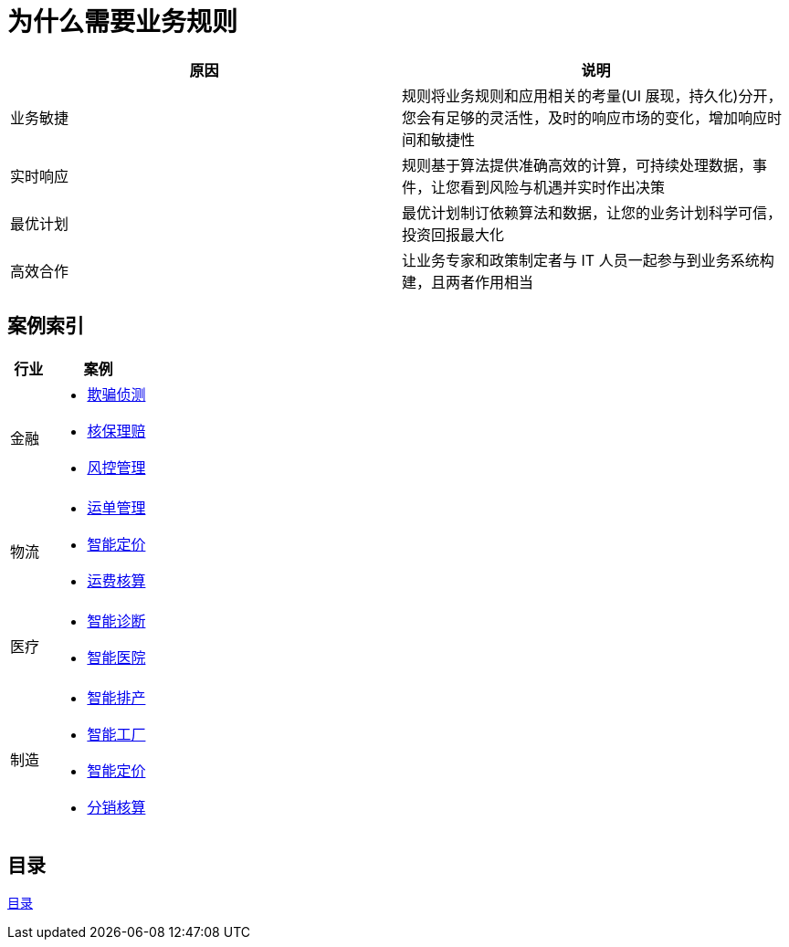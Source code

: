 = 为什么需要业务规则

|===
|原因 |说明

|业务敏捷
|规则将业务规则和应用相关的考量(UI 展现，持久化)分开，您会有足够的灵活性，及时的响应市场的变化，增加响应时间和敏捷性

|实时响应
|规则基于算法提供准确高效的计算，可持续处理数据，事件，让您看到风险与机遇并实时作出决策

|最优计划
|最优计划制订依赖算法和数据，让您的业务计划科学可信，投资回报最大化

|高效合作
|让业务专家和政策制定者与 IT 人员一起参与到业务系统构建，且两者作用相当

|===


== 案例索引

[cols="2,5a"]
|===
|行业 |案例

|金融
|
* link:cep-fraud-detection-springboot/README.adoc[欺骗侦测]
* link:README.adoc[核保理赔]
* link:README.adoc[风控管理]

|物流
|
* link:logistics-freight-management/README.adoc[运单管理]
* link:README.adoc[智能定价]
* link:README.adoc[运费核算]

|医疗
|
* link:README.adoc[智能诊断]
* link:README.adoc[智能医院]

|制造
|
* link:README.adoc[智能排产]
* link:README.adoc[智能工厂]
* link:README.adoc[智能定价]
* link:README.adoc[分销核算]
|===

== 目录

link:SUMMARY.adoc[目录]








